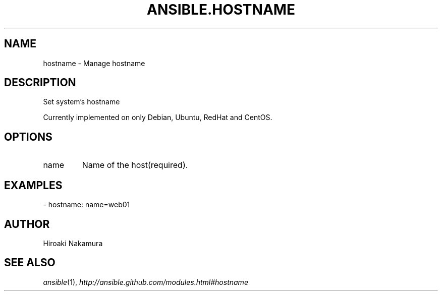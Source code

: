 .TH ANSIBLE.HOSTNAME 3 "2013-12-18" "1.4.2" "ANSIBLE MODULES"
.\" generated from library/system/hostname
.SH NAME
hostname \- Manage hostname
.\" ------ DESCRIPTION
.SH DESCRIPTION
.PP
Set system's hostname 
.PP
Currently implemented on only Debian, Ubuntu, RedHat and CentOS. 
.\" ------ OPTIONS
.\"
.\"
.SH OPTIONS
   
.IP name
Name of the host(required).\"
.\"
.\" ------ NOTES
.\"
.\"
.\" ------ EXAMPLES
.\" ------ PLAINEXAMPLES
.SH EXAMPLES
.nf
- hostname: name=web01

.fi

.\" ------- AUTHOR
.SH AUTHOR
Hiroaki Nakamura
.SH SEE ALSO
.IR ansible (1),
.I http://ansible.github.com/modules.html#hostname